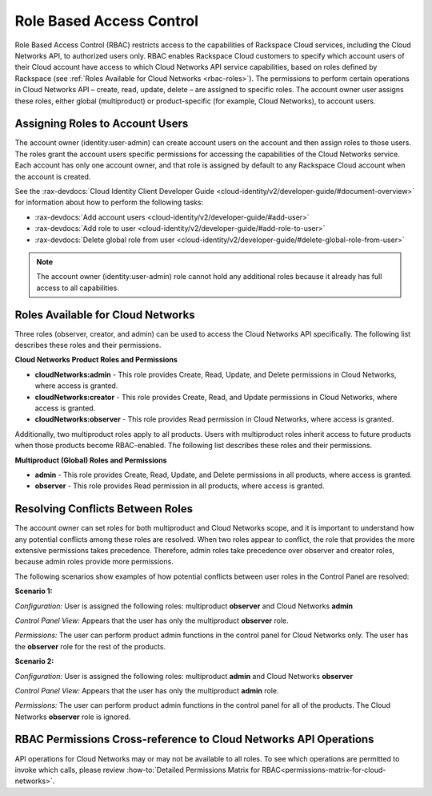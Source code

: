 =========================
Role Based Access Control
=========================

Role Based Access Control (RBAC) restricts access to the capabilities of Rackspace Cloud 
services, including the Cloud Networks API, to authorized users only. RBAC enables 
Rackspace Cloud customers to specify which account users of their Cloud account have access 
to which Cloud Networks API service capabilities, based on roles defined by Rackspace 
(see :ref:`Roles Available for Cloud Networks <rbac-roles>`). The permissions to perform certain 
operations in Cloud Networks API – create, read, update, delete – are assigned to specific 
roles. The account owner user assigns these roles, either global (multiproduct) or 
product-specific (for example, Cloud Networks), to account users.

Assigning Roles to Account Users
~~~~~~~~~~~~~~~~~~~~~~~~~~~~~~~~

The account owner (identity:user-admin) can create account users on the account and then 
assign roles to those users. The roles grant the account users specific permissions for 
accessing the capabilities of the Cloud Networks service. Each account has only one account 
owner, and that role is assigned by default to any Rackspace Cloud account when the account 
is created.

See the :rax-devdocs:`Cloud Identity Client Developer Guide <cloud-identity/v2/developer-guide/#document-overview>` 
for information about how to perform the following tasks:

* :rax-devdocs:`Add account users <cloud-identity/v2/developer-guide/#add-user>`  

* :rax-devdocs:`Add role to user <cloud-identity/v2/developer-guide/#add-role-to-user>`  

* :rax-devdocs:`Delete global role from user <cloud-identity/v2/developer-guide/#delete-global-role-from-user>` 

.. note::

    The account owner (identity:user-admin) role cannot hold any additional roles because 
    it already has full access to all capabilities.

.. _rbac-roles:

Roles Available for Cloud Networks
~~~~~~~~~~~~~~~~~~~~~~~~~~~~~~~~~~

Three roles (observer, creator, and admin) can be used to access the Cloud Networks API 
specifically. The following list describes these roles and their permissions.

**Cloud Networks Product Roles and Permissions**

- **cloudNetworks:admin** - This role provides Create, Read, Update, and Delete permissions 
  in Cloud Networks, where access is granted.

- **cloudNetworks:creator** - This role provides Create, Read, and Update permissions in 
  Cloud Networks, where access is granted.

- **cloudNetworks:observer** - This role provides Read permission in Cloud Networks, where 
  access is granted.

Additionally, two multiproduct roles apply to all products. Users with multiproduct roles 
inherit access to future products when those products become RBAC-enabled. The following 
list describes these roles and their permissions.

**Multiproduct (Global) Roles and Permissions**

- **admin** - This role provides Create, Read, Update, and Delete permissions in all products, 
  where access is granted.

- **observer** - This role provides Read permission in all products, where access is granted.

Resolving Conflicts Between Roles
~~~~~~~~~~~~~~~~~~~~~~~~~~~~~~~~~

The account owner can set roles for both multiproduct and Cloud Networks scope, and it is 
important to understand how any potential conflicts among these roles are resolved. When 
two roles appear to conflict, the role that provides the more extensive permissions takes 
precedence. Therefore, admin roles take precedence over observer and creator roles, because 
admin roles provide more permissions.

The following scenarios show examples of how potential conflicts between user roles in the 
Control Panel are resolved:

**Scenario 1:**

*Configuration:* User is assigned the following roles: multiproduct **observer** and Cloud Networks **admin**

*Control Panel View:* Appears that the user has only the multiproduct **observer** role.

*Permissions:* The user can perform product admin functions in the control panel for 
Cloud Networks only. The user has the **observer** role for the rest of the products.

**Scenario 2:**

*Configuration:* User is assigned the following roles: multiproduct **admin** and Cloud Networks **observer**

*Control Panel View:* Appears that the user has only the multiproduct **admin** role.

*Permissions:* The user can perform product admin functions in the control panel for all 
of the products. The Cloud Networks **observer** role is ignored.

RBAC Permissions Cross-reference to Cloud Networks API Operations
~~~~~~~~~~~~~~~~~~~~~~~~~~~~~~~~~~~~~~~~~~~~~~~~~~~~~~~~~~~~~~~~~~~~~~~~~

API operations for Cloud Networks may or may not be available to all roles. To see which 
operations are permitted to invoke which calls, please review 
:how-to:`Detailed Permissions Matrix for RBAC<permissions-matrix-for-cloud-networks>`.

